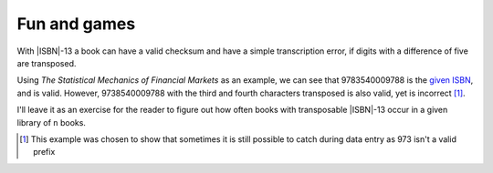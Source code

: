 Fun and games
-------------

With |ISBN|-13 a book can have a valid checksum and have a simple transcription
error, if digits with a difference of five are transposed.

.. Maybe we need a ref, like “:title:`Design Patterns` [GoF95]_ is an excellent read.”

Using :title:`The Statistical Mechanics of Financial Markets` as an example, we
can see that 9783540009788 is the `given ISBN`_, and is valid.  However,
9738540009788 with the third and fourth characters transposed is also valid,
yet is incorrect [1]_.

I'll leave it as an exercise for the reader to figure out how often books with
transposable |ISBN|-13 occur in a given library of ``n`` books.

.. [1] This example was chosen to show that sometimes it is still possible to
       catch during data entry as 973 isn't a valid prefix

.. _given ISBN: http://books.google.no/books?vid=isbn:9783540009788&redir_esc=y
